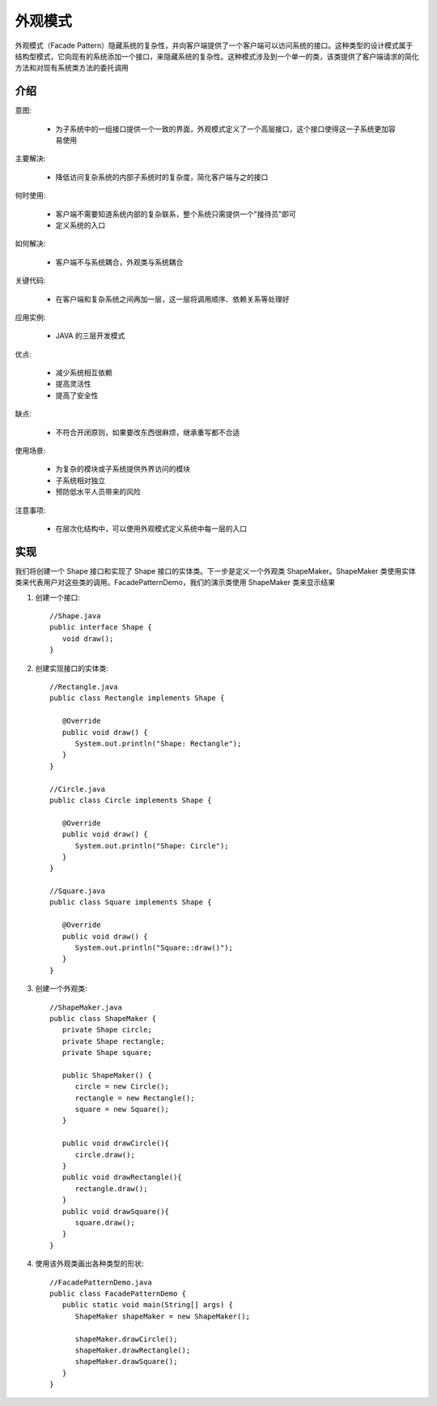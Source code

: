 外观模式
================================================
外观模式（Facade Pattern）隐藏系统的复杂性，并向客户端提供了一个客户端可以访问系统的接口。这种类型的设计模式属于结构型模式，它向现有的系统添加一个接口，来隐藏系统的复杂性。这种模式涉及到一个单一的类，该类提供了客户端请求的简化方法和对现有系统类方法的委托调用

介绍
--------------------------------------

意图:

 - 为子系统中的一组接口提供一个一致的界面，外观模式定义了一个高层接口，这个接口使得这一子系统更加容易使用

主要解决:

 - 降低访问复杂系统的内部子系统时的复杂度，简化客户端与之的接口

何时使用:

 - 客户端不需要知道系统内部的复杂联系，整个系统只需提供一个"接待员"即可
 - 定义系统的入口

如何解决:

 - 客户端不与系统耦合，外观类与系统耦合

关键代码:

 - 在客户端和复杂系统之间再加一层，这一层将调用顺序、依赖关系等处理好

应用实例:

 - JAVA 的三层开发模式

优点:

 - 减少系统相互依赖
 - 提高灵活性
 - 提高了安全性

缺点:

 - 不符合开闭原则，如果要改东西很麻烦，继承重写都不合适

使用场景:

 - 为复杂的模块或子系统提供外界访问的模块
 - 子系统相对独立
 - 预防低水平人员带来的风险

注意事项:

 - 在层次化结构中，可以使用外观模式定义系统中每一层的入口


实现
--------------------------------------
我们将创建一个 Shape 接口和实现了 Shape 接口的实体类。下一步是定义一个外观类 ShapeMaker。ShapeMaker 类使用实体类来代表用户对这些类的调用。FacadePatternDemo，我们的演示类使用 ShapeMaker 类来显示结果

.. image:: image/facade_pattern_uml_diagram.png

1. 创建一个接口::

    //Shape.java
    public interface Shape {
       void draw();
    }

2. 创建实现接口的实体类::

    //Rectangle.java
    public class Rectangle implements Shape {

       @Override
       public void draw() {
          System.out.println("Shape: Rectangle");
       }
    }

    //Circle.java
    public class Circle implements Shape {

       @Override
       public void draw() {
          System.out.println("Shape: Circle");
       }
    }

    //Square.java
    public class Square implements Shape {

       @Override
       public void draw() {
          System.out.println("Square::draw()");
       }
    }

3. 创建一个外观类::

    //ShapeMaker.java
    public class ShapeMaker {
       private Shape circle;
       private Shape rectangle;
       private Shape square;

       public ShapeMaker() {
          circle = new Circle();
          rectangle = new Rectangle();
          square = new Square();
       }

       public void drawCircle(){
          circle.draw();
       }
       public void drawRectangle(){
          rectangle.draw();
       }
       public void drawSquare(){
          square.draw();
       }
    }

4. 使用该外观类画出各种类型的形状::

    //FacadePatternDemo.java
    public class FacadePatternDemo {
       public static void main(String[] args) {
          ShapeMaker shapeMaker = new ShapeMaker();

          shapeMaker.drawCircle();
          shapeMaker.drawRectangle();
          shapeMaker.drawSquare();
       }
    }
